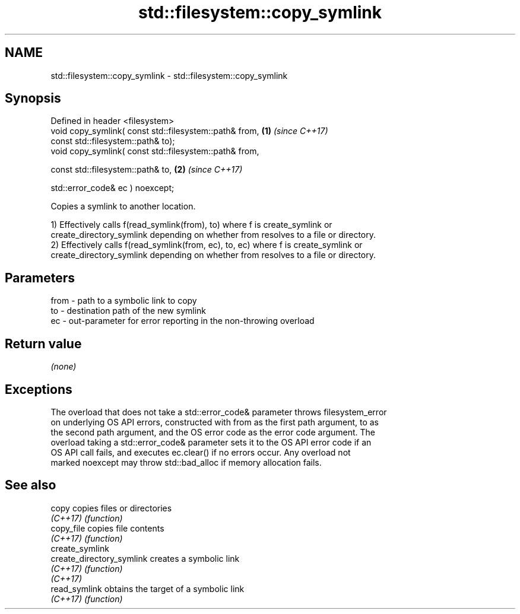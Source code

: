 .TH std::filesystem::copy_symlink 3 "2019.03.28" "http://cppreference.com" "C++ Standard Libary"
.SH NAME
std::filesystem::copy_symlink \- std::filesystem::copy_symlink

.SH Synopsis
   Defined in header <filesystem>
   void copy_symlink( const std::filesystem::path& from, \fB(1)\fP \fI(since C++17)\fP
                      const std::filesystem::path& to);
   void copy_symlink( const std::filesystem::path& from,

                      const std::filesystem::path& to,   \fB(2)\fP \fI(since C++17)\fP

                      std::error_code& ec ) noexcept;

   Copies a symlink to another location.

   1) Effectively calls f(read_symlink(from), to) where f is create_symlink or
   create_directory_symlink depending on whether from resolves to a file or directory.
   2) Effectively calls f(read_symlink(from, ec), to, ec) where f is create_symlink or
   create_directory_symlink depending on whether from resolves to a file or directory.

.SH Parameters

   from - path to a symbolic link to copy
   to   - destination path of the new symlink
   ec   - out-parameter for error reporting in the non-throwing overload

.SH Return value

   \fI(none)\fP

.SH Exceptions

   The overload that does not take a std::error_code& parameter throws filesystem_error
   on underlying OS API errors, constructed with from as the first path argument, to as
   the second path argument, and the OS error code as the error code argument. The
   overload taking a std::error_code& parameter sets it to the OS API error code if an
   OS API call fails, and executes ec.clear() if no errors occur. Any overload not
   marked noexcept may throw std::bad_alloc if memory allocation fails.

.SH See also

   copy                     copies files or directories
   \fI(C++17)\fP                  \fI(function)\fP 
   copy_file                copies file contents
   \fI(C++17)\fP                  \fI(function)\fP 
   create_symlink
   create_directory_symlink creates a symbolic link
   \fI(C++17)\fP                  \fI(function)\fP 
   \fI(C++17)\fP
   read_symlink             obtains the target of a symbolic link
   \fI(C++17)\fP                  \fI(function)\fP 
